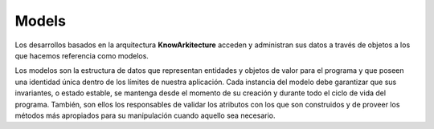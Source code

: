 Models
^^^^^^

Los desarrollos basados en la arquitectura **KnowArkitecture** acceden y
administran sus datos a través de objetos a los que hacemos referencia
como modelos.

Los modelos son la estructura de datos que representan entidades y objetos
de valor para el programa y que poseen una identidad única dentro de los
límites de nuestra aplicación. Cada instancia del modelo debe garantizar que
sus invariantes, o estado estable, se mantenga desde el momento de su creación
y durante todo el ciclo de vida del programa. También, son ellos los
responsables de validar los atributos con los que son construidos y de proveer
los métodos más apropiados para su manipulación cuando aquello sea necesario.
